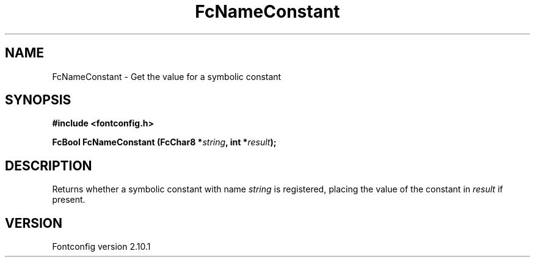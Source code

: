 .\" auto-generated by docbook2man-spec from docbook-utils package
.TH "FcNameConstant" "3" "27 7月 2012" "" ""
.SH NAME
FcNameConstant \- Get the value for a symbolic constant
.SH SYNOPSIS
.nf
\fB#include <fontconfig.h>
.sp
FcBool FcNameConstant (FcChar8 *\fIstring\fB, int *\fIresult\fB);
.fi\fR
.SH "DESCRIPTION"
.PP
Returns whether a symbolic constant with name \fIstring\fR is registered,
placing the value of the constant in \fIresult\fR if present.
.SH "VERSION"
.PP
Fontconfig version 2.10.1
